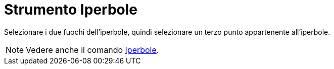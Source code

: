 = Strumento Iperbole

Selezionare i due fuochi dell'iperbole, quindi selezionare un terzo punto appartenente all'iperbole.

[NOTE]
====

Vedere anche il comando xref:/commands/Iperbole.adoc[Iperbole].

====
